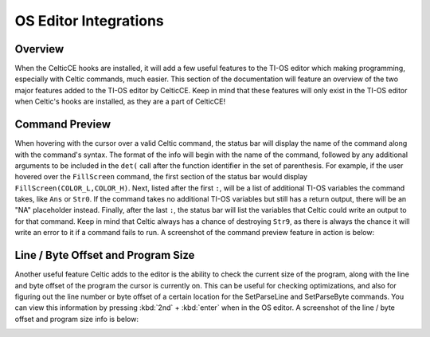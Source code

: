 OS Editor Integrations
======================

Overview
~~~~~~~~
When the CelticCE hooks are installed, it will add a few useful features to the TI-OS editor which making programming, especially with Celtic commands, much easier. This section of the documentation will feature an overview of the two major features added to the TI-OS editor by CelticCE. Keep in mind that these features will only exist in the TI-OS editor when Celtic's hooks are installed, as they are a part of CelticCE!

Command Preview
~~~~~~~~~~~~~~~
When hovering with the cursor over a valid Celtic command, the status bar will display the name of the command along with the command's syntax. The format of the info will begin with the name of the command, followed by any additional arguments to be included in the ``det(`` call after the function identifier in the set of parenthesis. For example, if the user hovered over the ``FillScreen`` command, the first section of the status bar would display ``FillScreen(COLOR_L,COLOR_H)``. Next, listed after the first ``:``, will be a list of additional TI-OS variables the command takes, like ``Ans`` or ``Str0``. If the command takes no additional TI-OS variables but still has a return output, there will be an "NA" placeholder instead. Finally, after the last ``:``, the status bar will list the variables that Celtic could write an output to for that command. Keep in mind that Celtic always has a chance of destroying ``Str9``, as there is always the chance it will write an error to it if a command fails to run. A screenshot of the command preview feature in action is below:

.. image:: images/functionPreview.png

Line / Byte Offset and Program Size
~~~~~~~~~~~~~~~~~~~~~~~~~~~~~
Another useful feature Celtic adds to the editor is the ability to check the current size of the program, along with the line and byte offset of the program the cursor is currently on. This can be useful for checking optimizations, and also for figuring out the line number or byte offset of a certain location for the SetParseLine and SetParseByte commands. You can view this information by pressing :kbd:`2nd` + :kbd:`enter` when in the OS editor. A screenshot of the line / byte offset and program size info is below:

.. image:: images/statusBarInfo.png
